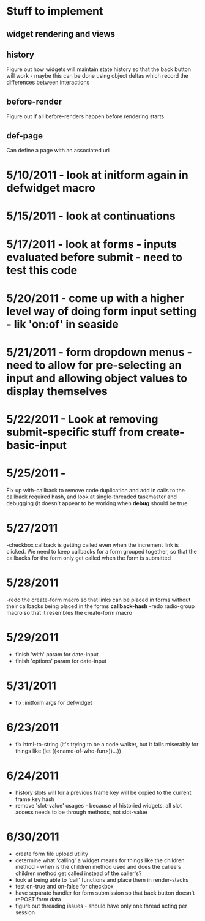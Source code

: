 * Stuff to implement
** widget rendering and views
** history
   Figure out how widgets will maintain state history so that the back button will work - maybe this can be done using object deltas which record the differences between interactions
** before-render
   Figure out if all before-renders happen before rendering starts
** def-page
   Can define a page with an associated url
* 5/10/2011 - look at initform again in defwidget macro
* 5/15/2011 - look at continuations
* 5/17/2011 - look at forms - inputs evaluated before submit - need to test this code
* 5/20/2011 - come up with a higher level way of doing form input setting - lik 'on:of' in seaside
* 5/21/2011 - form dropdown menus - need to allow for pre-selecting an input and allowing object values to display themselves
* 5/22/2011 - Look at removing submit-specific stuff from create-basic-input
* 5/25/2011 -
  Fix up with-callback to remove code duplication and add in calls to the callback required hash,
  and look at single-threaded taskmaster and debugging (it doesn't appear to be working when *debug*
  should be true
* 5/27/2011
  -checkbox callback is getting called even when the increment link is clicked. We need to keep callbacks for a form grouped together, so that the callbacks
  for the form only get called when the form is submitted
* 5/28/2011
  -redo the create-form macro so that links can be placed in forms without their callbacks being placed in the forms *callback-hash*
  -redo radio-group macro so that it resembles the create-form macro
* 5/29/2011
  - finish 'with' param for date-input
  - finish 'options' param for date-input
* 5/31/2011
  - fix :initform args for defwidget
* 6/23/2011
  - fix html-to-string (it's trying to be a code walker, but it fails miserably for things like (let ((<name-of-who-fun>))...))
* 6/24/2011
  - history slots will for a previous frame key will be copied to the current frame key hash
  - remove 'slot-value' usages - because of historied widgets, all slot access needs to be through methods, not slot-value
* 6/30/2011
  - create form file upload utility
  - determine what 'calling' a widget means for things like the children method - when is the children method used and does the callee's children method get called instead of the caller's?
  - look at being able to 'call' functions and place them in render-stacks
  - test on-true and on-false for checkbox
  - have separate handler for form submission so that back button doesn't rePOST form data
  - figure out threading issues - should have only one thread acting per session
